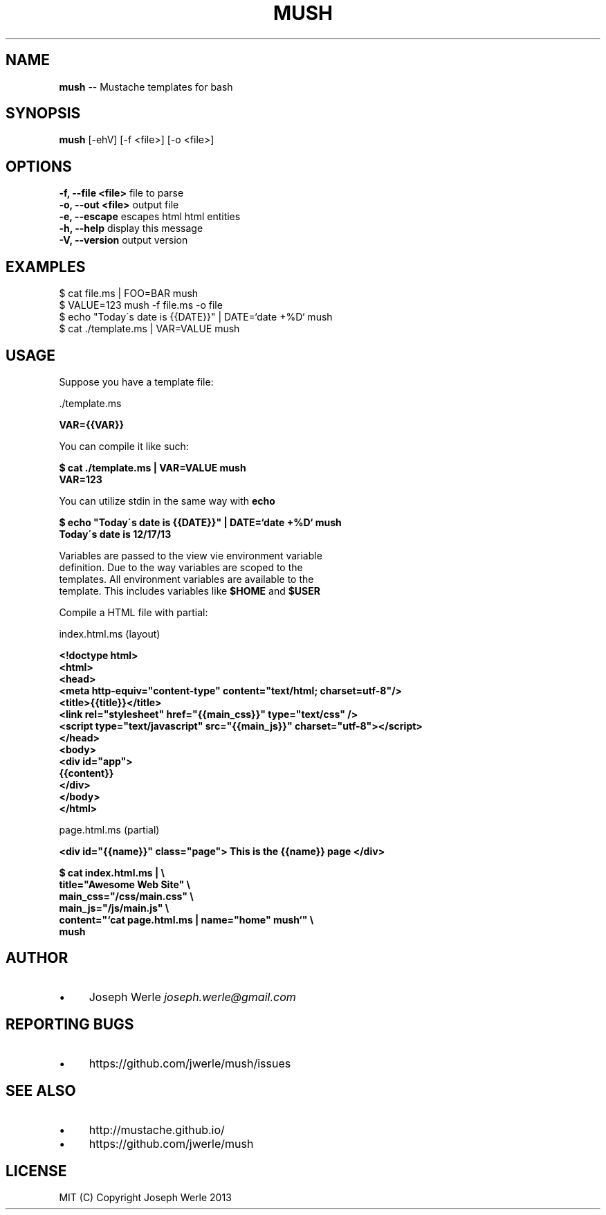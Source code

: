 .\" Generated with Ronnjs 0.3.8
.\" http://github.com/kapouer/ronnjs/
.
.TH "MUSH" "1" "December 2013" "" ""
.
.SH "NAME"
\fBmush\fR \-\- Mustache templates for bash
.
.SH "SYNOPSIS"
\fBmush\fR [\-ehV] [\-f <file>] [\-o <file>]
.
.SH "OPTIONS"
  \fB\-f, \-\-file <file>\fR       file to parse
  \fB\-o, \-\-out <file>\fR        output file
  \fB\-e, \-\-escape\fR            escapes html html entities
  \fB\-h, \-\-help\fR              display this message
  \fB\-V, \-\-version\fR           output version
.
.SH "EXAMPLES"
  $ cat file\.ms | FOO=BAR mush
  $ VALUE=123 mush \-f file\.ms \-o file
  $ echo "Today\'s date is {{DATE}}" | DATE=`date +%D` mush
  $ cat \./template\.ms | VAR=VALUE mush
.
.SH "USAGE"
  Suppose you have a template file:
.
.P
  \./template\.ms
.
.P
  \fB
  VAR={{VAR}}
  \fR
.
.P
  You can compile it like such: 
.
.P
  \fB
  $ cat \./template\.ms | VAR=VALUE mush
  VAR=123
  \fR
.
.P
  You can utilize stdin in the same way with \fBecho\fR
.
.P
  \fB
  $ echo "Today\'s date is {{DATE}}" | DATE=`date +%D` mush
  Today\'s date is 12/17/13
  \fR
.
.P
  Variables are passed to the view vie environment variable
  definition\. Due to the way variables are scoped to the
  templates\. All environment variables are available to the
  template\. This includes variables like \fB$HOME\fR and \fB$USER\fR
.
.P
  Compile a HTML file with partial:
.
.P
 index\.html\.ms (layout)
.
.P
  \fB
  <!doctype html>
  <html>
    <head>
      <meta http\-equiv="content\-type" content="text/html; charset=utf\-8"/>
      <title>{{title}}</title>
      <link rel="stylesheet" href="{{main_css}}" type="text/css" />
      <script type="text/javascript" src="{{main_js}}" charset="utf\-8"></script>
    </head>
    <body>
      <div id="app">
        {{content}}
      </div>
    </body>
  </html>
  \fR
.
.P
  page\.html\.ms (partial)
.
.P
  \fB
  <div id="{{name}}" class="page"> This is the {{name}} page </div>
  \fR
.
.P
  \fB
  $ cat index\.html\.ms | \\
    title="Awesome Web Site" \\
    main_css="/css/main\.css" \\
    main_js="/js/main\.js" \\
    content="`cat page\.html\.ms | name="home" mush`" \\
    mush
  \fR
.
.SH "AUTHOR"
.
.IP "\(bu" 4
Joseph Werle \fIjoseph\.werle@gmail\.com\fR
.
.IP "" 0
.
.SH "REPORTING BUGS"
.
.IP "\(bu" 4
https://github\.com/jwerle/mush/issues
.
.IP "" 0
.
.SH "SEE ALSO"
.
.IP "\(bu" 4
http://mustache\.github\.io/
.
.IP "\(bu" 4
https://github\.com/jwerle/mush
.
.IP "" 0
.
.SH "LICENSE"
  MIT (C) Copyright Joseph Werle 2013